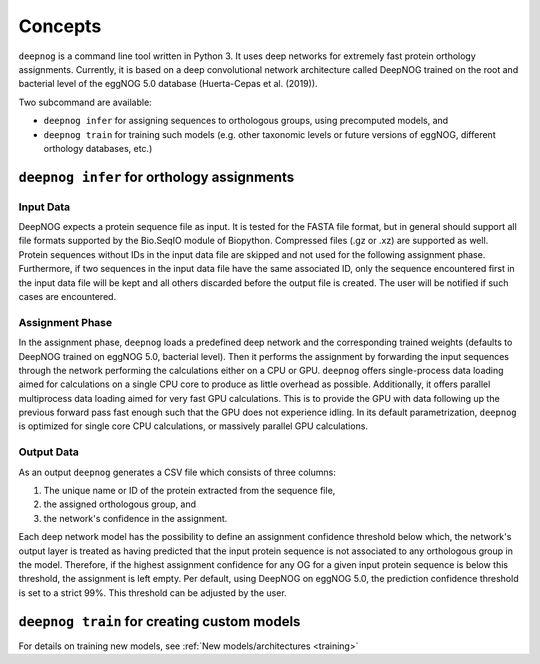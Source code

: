 ========
Concepts
========

``deepnog`` is a command line tool written in Python 3. It uses deep networks for extremely
fast protein orthology assignments. Currently, it is based on a deep convolutional network
architecture called DeepNOG trained on the root and bacterial level of the eggNOG 5.0 database
(Huerta-Cepas et al. (2019)).

Two subcommand are available:

- ``deepnog infer`` for assigning sequences to orthologous groups, using precomputed models, and
- ``deepnog train`` for training such models (e.g. other taxonomic levels or future versions of eggNOG, different
  orthology databases, etc.)

``deepnog infer`` for orthology assignments
===========================================

Input Data
----------

DeepNOG expects a protein sequence file as input.
It is tested for the FASTA file format, but in general should support all
file formats supported by the Bio.SeqIO module of Biopython.
Compressed files (.gz or .xz) are supported as well.
Protein sequences without IDs in the input data file are skipped
and not used for the following assignment phase.
Furthermore, if two sequences in the input data file have the same
associated ID, only the sequence encountered first in the input data file
will be kept and all others discarded before the output file is created.
The user will be notified if such cases are encountered.

Assignment Phase
----------------

In the assignment phase, ``deepnog`` loads a predefined deep network and the corresponding trained
weights (defaults to DeepNOG trained on eggNOG 5.0, bacterial level). Then it performs the
assignment by forwarding the input sequences through the network performing the calculations
either on a CPU or GPU. ``deepnog`` offers single-process data loading aimed for calculations on a
single CPU core to produce as little overhead as possible. Additionally, it offers parallel multiprocess
data loading aimed for very fast GPU calculations. This is to provide the GPU with data following
up the previous forward pass fast enough such that the GPU does not experience idling. In its
default parametrization, ``deepnog`` is optimized for single core CPU calculations,
or massively parallel GPU calculations.

Output Data
-----------

As an output ``deepnog`` generates a CSV file which consists of three columns:

#. The unique name or ID of the protein extracted from the sequence file,
#. the assigned orthologous group, and
#. the network's confidence in the assignment.

Each deep network model has the possibility to define an assignment confidence threshold
below which, the network's output layer is treated as having predicted that the input protein
sequence is not associated to any orthologous group in the model. Therefore, if the highest assignment
confidence for any OG for a given input protein sequence is below this threshold, the assignment is
left empty. Per default, using DeepNOG on eggNOG 5.0, the prediction confidence threshold is
set to a strict 99%. This threshold can be adjusted by the user.


``deepnog train`` for creating custom models
============================================

For details on training new models, see :ref:`New models/architectures <training>`
